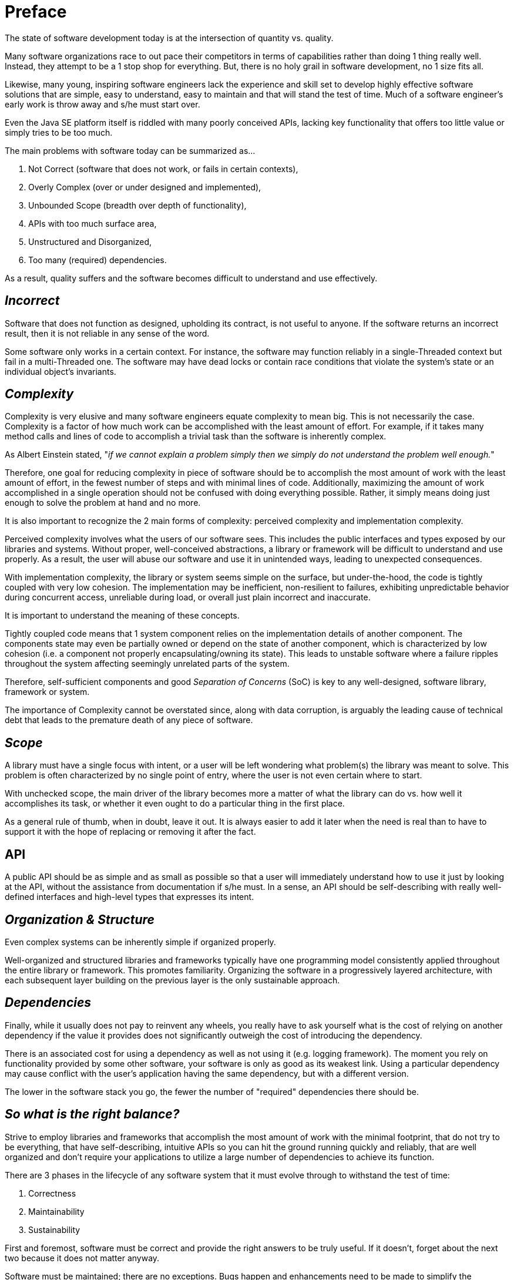 = Preface

The state of software development today is at the intersection of quantity vs. quality.

Many software organizations race to out pace their competitors in terms of capabilities rather than doing 1 thing
really well. Instead, they attempt to be a 1 stop shop for everything.  But, there is no holy grail in
software development, no 1 size fits all.

Likewise, many young, inspiring software engineers lack the experience and skill set to develop highly effective
software solutions that are simple, easy to understand, easy to maintain and that will stand the test of time.
Much of a software engineer's early work is throw away and s/he must start over.

Even the Java SE platform itself is riddled with many poorly conceived APIs, lacking key functionality that offers
too little value or simply tries to be too much.

The main problems with software today can be summarized as...

1. Not Correct (software that does not work, or fails in certain contexts),
2. Overly Complex (over or under designed and implemented),
3. Unbounded Scope (breadth over depth of functionality),
4. APIs with too much surface area,
5. Unstructured and Disorganized,
6. Too many (required) dependencies.

As a result, quality suffers and the software becomes difficult to understand and use effectively.

== _Incorrect_

Software that does not function as designed, upholding its contract, is not useful to anyone.  If the software returns
an incorrect result, then it is not reliable in any sense of the word.

Some software only works in a certain context.  For instance, the software may function reliably in a single-Threaded
context but fail in a multi-Threaded one.  The software may have dead locks or contain race conditions that violate
the system's state or an individual object's invariants.

== _Complexity_

Complexity is very elusive and many software engineers equate complexity to mean big.  This is not necessarily the case.
Complexity is a factor of how much work can be accomplished with the least amount of effort.  For example, if it takes
many method calls and lines of code to accomplish a trivial task than the software is inherently complex.

As Albert Einstein stated, "_if we cannot explain a problem simply then we simply do not understand the problem
well enough._"

Therefore, one goal for reducing complexity in piece of software should be to accomplish the most amount of work
with the least amount of effort, in the fewest number of steps and with minimal lines of code.  Additionally, maximizing
the amount of work accomplished in a single operation should not be confused with doing everything possible. Rather, it
simply means doing just enough to solve the problem at hand and no more.

It is also important to recognize the 2 main forms of complexity: perceived complexity and implementation complexity.

Perceived complexity involves what the users of our software sees.  This includes the public interfaces and types
exposed by our libraries and systems.  Without proper, well-conceived abstractions, a library or framework will be
difficult to understand and use properly.  As a result, the user will abuse our software and use it in unintended ways,
leading to unexpected consequences.

With implementation complexity, the library or system seems simple on the surface, but under-the-hood, the code
is tightly coupled with very low cohesion.  The implementation may be inefficient, non-resilient to failures,
exhibiting unpredictable behavior during concurrent access, unreliable during load, or overall just plain incorrect
and inaccurate.

It is important to understand the meaning of these concepts.

Tightly coupled code means that 1 system component relies on the implementation details of another component.
The components state may even be partially owned or depend on the state of another component, which is characterized
by low cohesion (i.e. a component not properly encapsulating/owning its state).  This leads to unstable software
where a failure ripples throughout the system affecting seemingly unrelated parts of the system.

Therefore, self-sufficient components and good _Separation of Concerns_ (SoC) is key to any well-designed,
software library, framework or system.

The importance of Complexity cannot be overstated since, along with data corruption, is arguably the leading cause
of technical debt that leads to the premature death of any piece of software.

== _Scope_

A library must have a single focus with intent, or a user will be left wondering what problem(s) the library
was meant to solve.  This problem is often characterized by no single point of entry, where the user is not even
certain where to start.

With unchecked scope, the main driver of the library becomes more a matter of what the library can do vs. how well
it accomplishes its task, or whether it even ought to do a particular thing in the first place.

As a general rule of thumb, when in doubt, leave it out.  It is always easier to add it later when the need is real
than to have to support it with the hope of replacing or removing it after the fact.

== API

A public API should be as simple and as small as possible so that a user will immediately understand how to use it
just by looking at the API, without the assistance from documentation if s/he must.  In a sense, an API should be
self-describing with really well-defined interfaces and high-level types that expresses its intent.

== _Organization & Structure_

Even complex systems can be inherently simple if organized properly.

Well-organized and structured libraries and frameworks typically have one programming model consistently applied
throughout the entire library or framework.  This promotes familiarity.  Organizing the software in a progressively
layered architecture, with each subsequent layer building on the previous layer is the only sustainable approach.

== _Dependencies_

Finally, while it usually does not pay to reinvent any wheels, you really have to ask yourself what is the cost
of relying on another dependency if the value it provides does not significantly outweigh the cost of introducing
the dependency.

There is an associated cost for using a dependency as well as not using it (e.g. logging framework).  The moment you
rely on functionality provided by some other software, your software is only as good as its weakest link.  Using a
particular dependency may cause conflict with the user's application having the same dependency, but with a
different version.

The lower in the software stack you go, the fewer the number of "required" dependencies there should be.

== _So what is the right balance?_

Strive to employ libraries and frameworks that accomplish the most amount of work with the minimal footprint,
that do not try to be everything, that have self-describing, intuitive APIs so you can hit the ground running quickly
and reliably, that are well organized and don't require your applications to utilize a large number of dependencies
to achieve its function.

There are 3 phases in the lifecycle of any software system that it must evolve through to withstand the test of time:

1. Correctness
2. Maintainability
3. Sustainability

First and foremost, software must be correct and provide the right answers to be truly useful.  If it doesn't,
forget about the next two because it does not matter anyway.

Software must be maintained; there are no exceptions.  Bugs happen and enhancements need to be made to simplify
the software, make it more efficient, to improve on its design, and so on.  As languages and tools evolve, as we learn
new things, new techniques must be applied to our software to keep them relevant, evolving and simple.

Overtime, requirements and SLAs change and the software must gracefully weather the changes.  Change is the only
constant and how well a software library or system can adapt to change determines its shelf-life.  If not, it will
become scrap.

== _Elements_

_Elements_ is the culmination of years of experience and wisdom acquired through the practice of developing software,
in many different industries, using many different languages and tools, and employing different methodologies
(e.g. Waterfall, XP, Lean, Scrum, etc), learning what works and what does not.  It has been rewritten many times
(maybe 7 or more times).  The core principals on which _Elements_ has been developed has be refined to focus on quality.

The main principles on which _Elements_ was founded and based include:

1. KISS - Keep It Simple Stupid.  Enough said.
2. DRY - Do Not Repeat Yourself... Ever!  Duplication is wasteful.
3. Consistency - Consistency aids understanding and only a virtue if you are not a fuck up.
4. Test - If it is not correct, or does not work, it does not matter.
5. Refactor - Change being the only constant, then software, like everything, must evolve.

_Elements_ is the legacy I leave behind, my masterpiece, that I give back to the software development community
to help propel this art to the next level.

Thank you for choosing _Elements_.
